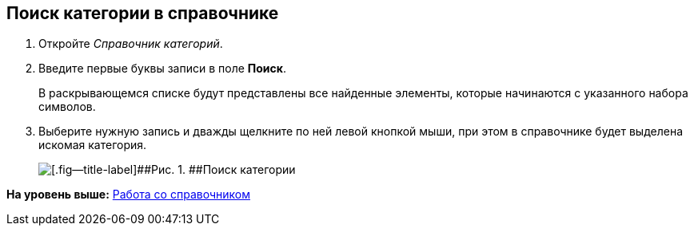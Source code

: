 [[ariaid-title1]]
== Поиск категории в справочнике

. [.ph .cmd]#Откройте [.dfn .term]_Справочник категорий_.#
. [.ph .cmd]#Введите первые буквы записи в поле [.keyword]*Поиск*.#
+
В раскрывающемся списке будут представлены все найденные элементы, которые начинаются с указанного набора символов.
. [.ph .cmd]#Выберите нужную запись и дважды щелкните по ней левой кнопкой мыши, при этом в справочнике будет выделена искомая категория.#
+
image::images/cat_Category_search.png[[.fig--title-label]##Рис. 1. ##Поиск категории]

*На уровень выше:* xref:../pages/cat_Work.adoc[Работа со справочником]
